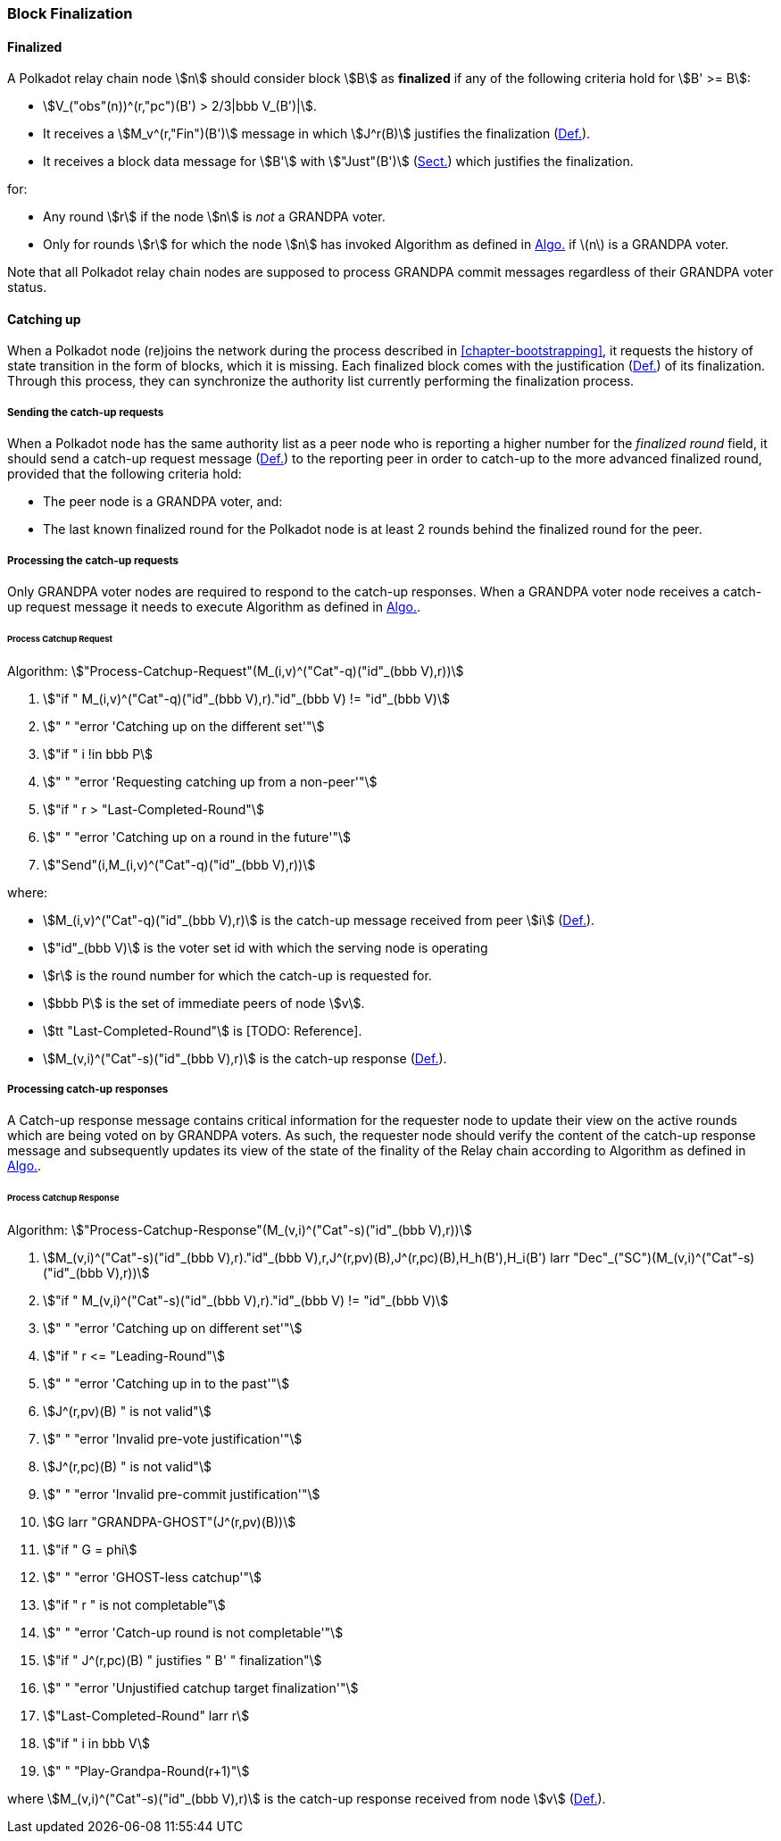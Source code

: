 [#sect-block-finalization]
=== Block Finalization

[#defn-finalized-block]
==== Finalized
****
A Polkadot relay chain node stem:[n] should consider block stem:[B] as
*finalized* if any of the following criteria hold for stem:[B' >= B]:

* stem:[V_("obs"(n))^(r,"pc")(B') > 2/3|bbb V_(B')|].
* It receives a stem:[M_v^(r,"Fin")(B')] message in which stem:[J^r(B)]
justifies the finalization (xref:05_consensus/finality.adoc#defn-grandpa-justification[Def.]).
* It receives a block data message for stem:[B'] with stem:["Just"(B')]
(xref:03_transition/state_replication.adoc#sect-justified-block-header[Sect.]) which justifies the finalization.

for:

* Any round stem:[r] if the node stem:[n] is _not_ a GRANDPA voter.
* Only for rounds stem:[r] for which the node stem:[n] has invoked Algorithm as
defined in xref:05_consensus/finality.adoc#algo-grandpa-round[Algo.] if latexmath:[$n$] is a GRANDPA voter.

Note that all Polkadot relay chain nodes are supposed to process GRANDPA commit
messages regardless of their GRANDPA voter status.
****

[#sect-grandpa-catchup]
==== Catching up

When a Polkadot node (re)joins the network during the process described in
<<chapter-bootstrapping>>, it requests the history of state transition in the form
of blocks, which it is missing. Each finalized block comes with the
justification (xref:05_consensus/finality.adoc#defn-grandpa-justification[Def.]) of its finalization. Through this
process, they can synchronize the authority list currently performing the
finalization process.

[#sect-sending-catchup-request]
===== Sending the catch-up requests
When a Polkadot node has the same authority list as a peer node who is reporting
a higher number for the _finalized round_ field, it should send a catch-up
request message (xref:04_networking/messages.adoc#defn-grandpa-catchup-request-msg[Def.]) to the reporting peer in
order to catch-up to the more advanced finalized round, provided that the
following criteria hold:

* The peer node is a GRANDPA voter, and:
* The last known finalized round for the Polkadot node is at least 2 rounds
behind the finalized round for the peer.

===== Processing the catch-up requests
Only GRANDPA voter nodes are required to respond to the catch-up responses. When
a GRANDPA voter node receives a catch-up request message it needs to execute
Algorithm as defined in xref:05_consensus/block_finalization.adoc#algo-process-catchup-request[Algo.].

[#algo-process-catchup-request]
====== Process Catchup Request
****
Algorithm: stem:["Process-Catchup-Request"(M_(i,v)^("Cat"-q)("id"_(bbb V),r))]

. stem:["if " M_(i,v)^("Cat"-q)("id"_(bbb V),r)."id"_(bbb V) != "id"_(bbb V)]
. stem:["    " "error 'Catching up on the different set'"]
. stem:["if " i !in bbb P]
. stem:["    " "error 'Requesting catching up from a non-peer'"]
. stem:["if " r > "Last-Completed-Round"]
. stem:["    " "error 'Catching up on a round in the future'"]
. stem:["Send"(i,M_(i,v)^("Cat"-q)("id"_(bbb V),r))]

where:

* stem:[M_(i,v)^("Cat"-q)("id"_(bbb V),r)] is the catch-up message received
from peer stem:[i] (xref:04_networking/messages.adoc#defn-grandpa-catchup-request-msg[Def.]).
* stem:["id"_(bbb V)] is the voter set id with which the serving node is
operating
* stem:[r] is the round number for which the catch-up is requested for.
* stem:[bbb P] is the set of immediate peers of node stem:[v].
* stem:[tt "Last-Completed-Round"] is [TODO: Reference].
* stem:[M_(v,i)^("Cat"-s)("id"_(bbb V),r)] is the catch-up response
(xref:04_networking/messages.adoc#defn-grandpa-catchup-response-msg[Def.]).
****

===== Processing catch-up responses

A Catch-up response message contains critical information for the requester node
to update their view on the active rounds which are being voted on by GRANDPA
voters. As such, the requester node should verify the content of the catch-up
response message and subsequently updates its view of the state of the finality
of the Relay chain according to Algorithm as defined in
xref:05_consensus/block_finalization.adoc#algo-process-catchup-response[Algo.].

[#algo-process-catchup-response]
====== Process Catchup Response
****
Algorithm: stem:["Process-Catchup-Response"(M_(v,i)^("Cat"-s)("id"_(bbb V),r))]

. stem:[M_(v,i)^("Cat"-s)("id"_(bbb V),r)."id"_(bbb V),r,J^(r,pv)(B),J^(r,pc)(B),H_h(B'),H_i(B') larr "Dec"_("SC")(M_(v,i)^("Cat"-s)("id"_(bbb V),r))]
. stem:["if " M_(v,i)^("Cat"-s)("id"_(bbb V),r)."id"_(bbb V) != "id"_(bbb V)]
. stem:["    " "error 'Catching up on different set'"]
. stem:["if " r <= "Leading-Round"]
. stem:["    " "error 'Catching up in to the past'"]
. stem:[J^(r,pv)(B) " is not valid"]
. stem:["    " "error 'Invalid pre-vote justification'"]
. stem:[J^(r,pc)(B) " is not valid"]
. stem:["    " "error 'Invalid pre-commit justification'"]
. stem:[G larr "GRANDPA-GHOST"(J^(r,pv)(B))]
. stem:["if " G = phi]
. stem:["    " "error 'GHOST-less catchup'"]
. stem:["if " r " is not completable"]
. stem:["    " "error 'Catch-up round is not completable'"]
. stem:["if " J^(r,pc)(B) " justifies " B' " finalization"]
. stem:["    " "error 'Unjustified catchup target finalization'"]
. stem:["Last-Completed-Round" larr r]
. stem:["if " i in bbb V]
. stem:["    " "Play-Grandpa-Round(r+1)"]

where stem:[M_(v,i)^("Cat"-s)("id"_(bbb V),r)] is the catch-up response
received from node stem:[v] (xref:04_networking/messages.adoc#defn-grandpa-catchup-response-msg[Def.]).
****
